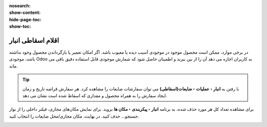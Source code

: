 :nosearch:
:show-content:
:hide-page-toc:
:show-toc:


=============================================================
اقلام اسقاطی انبار
=============================================================

در برخی موارد، ممکن است محصول موجود در موجودی آسیب دیده یا معیوب باشد. اگر امکان تعمیر یا بازگرداندن محصول وجود نداشته باشد، موجودی Odoo به کاربران اجازه می دهد آن را از بین ببرند و اطمینان حاصل شود که شمارش موجودی قابل استفاده دقیق باقی می ماند.


.. tip::
    با رفتن به **انبار ‣ عملیات ‣ ضایعات(اسقاطی)** می توان سفارشات ضایعات را مشاهده کرد. هر سفارش قراضه تاریخ و زمان ایجاد سفارش را به همراه محصول و مقداری که اسقاط شده است نشان می دهد.

برای مشاهده تعداد کل هر مورد حذف شده، به برنامه **انبار ‣ پیکربندی ‣ مکان ها** بروید. برای نمایش مکان‌های مجازی، فیلتر داخلی را از نوار جستجو... حذف کنید. در نهایت، مکان مجازی/محل ضایعات را انتخاب کنید.


.. image:: ./img/inventorymanagement/m18.jpg
    :align: center
    :alt: انبار



